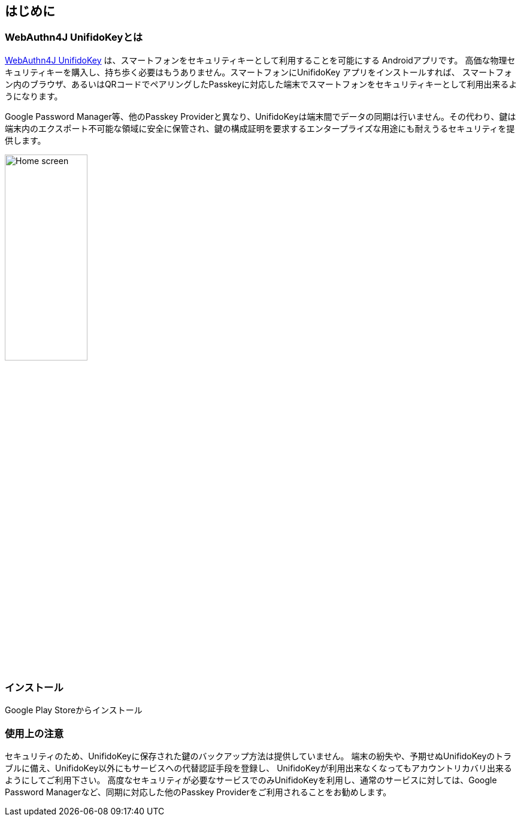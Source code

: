 == はじめに

=== WebAuthn4J UnifidoKeyとは

https://github.com/webauthn4j/UnifidoKey[WebAuthn4J UnifidoKey] は、スマートフォンをセキュリティキーとして利用することを可能にする Androidアプリです。
高価な物理セキュリティキーを購入し、持ち歩く必要はもうありません。スマートフォンにUnifidoKey アプリをインストールすれば、 スマートフォン内のブラウザ、あるいはQRコードでペアリングしたPasskeyに対応した端末でスマートフォンをセキュリティキーとして利用出来るようになります。

Google Password Manager等、他のPasskey Providerと異なり、UnifidoKeyは端末間でデータの同期は行いません。その代わり、鍵は端末内のエクスポート不可能な領域に安全に保管され、鍵の構成証明を要求するエンタープライズな用途にも耐えうるセキュリティを提供します。

image::../images/home-with-nfc.png[Home screen,40%]

=== インストール

Google Play Storeからインストール

=== 使用上の注意

セキュリティのため、UnifidoKeyに保存された鍵のバックアップ方法は提供していません。
端末の紛失や、予期せぬUnifidoKeyのトラブルに備え、UnifidoKey以外にもサービスへの代替認証手段を登録し、 UnifidoKeyが利用出来なくなってもアカウントリカバリ出来るようにしてご利用下さい。
高度なセキュリティが必要なサービスでのみUnifidoKeyを利用し、通常のサービスに対しては、Google Password Managerなど、同期に対応した他のPasskey Providerをご利用されることをお勧めします。

